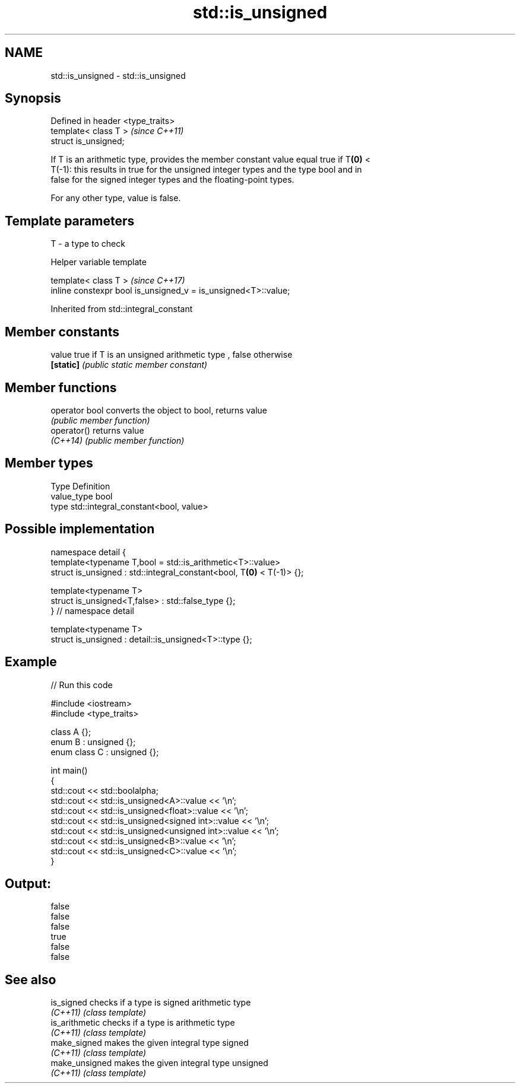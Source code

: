 .TH std::is_unsigned 3 "2019.03.28" "http://cppreference.com" "C++ Standard Libary"
.SH NAME
std::is_unsigned \- std::is_unsigned

.SH Synopsis
   Defined in header <type_traits>
   template< class T >              \fI(since C++11)\fP
   struct is_unsigned;

   If T is an arithmetic type, provides the member constant value equal true if T\fB(0)\fP <
   T(-1): this results in true for the unsigned integer types and the type bool and in
   false for the signed integer types and the floating-point types.

   For any other type, value is false.

.SH Template parameters

   T - a type to check

   Helper variable template

   template< class T >                                           \fI(since C++17)\fP
   inline constexpr bool is_unsigned_v = is_unsigned<T>::value;

   

Inherited from std::integral_constant

.SH Member constants

   value    true if T is an unsigned arithmetic type , false otherwise
   \fB[static]\fP \fI(public static member constant)\fP

.SH Member functions

   operator bool converts the object to bool, returns value
                 \fI(public member function)\fP
   operator()    returns value
   \fI(C++14)\fP       \fI(public member function)\fP

.SH Member types

   Type       Definition
   value_type bool
   type       std::integral_constant<bool, value>

.SH Possible implementation

   namespace detail {
   template<typename T,bool = std::is_arithmetic<T>::value>
   struct is_unsigned : std::integral_constant<bool, T\fB(0)\fP < T(-1)> {};
    
   template<typename T>
   struct is_unsigned<T,false> : std::false_type {};
   } // namespace detail
    
   template<typename T>
   struct is_unsigned : detail::is_unsigned<T>::type {};

.SH Example

   
// Run this code

 #include <iostream>
 #include <type_traits>
  
 class A {};
 enum B : unsigned {};
 enum class C : unsigned {};
  
 int main()
 {
     std::cout << std::boolalpha;
     std::cout << std::is_unsigned<A>::value << '\\n';
     std::cout << std::is_unsigned<float>::value << '\\n';
     std::cout << std::is_unsigned<signed int>::value << '\\n';
     std::cout << std::is_unsigned<unsigned int>::value << '\\n';
     std::cout << std::is_unsigned<B>::value << '\\n';
     std::cout << std::is_unsigned<C>::value << '\\n';
 }

.SH Output:

 false
 false
 false
 true
 false
 false

.SH See also

   is_signed     checks if a type is signed arithmetic type
   \fI(C++11)\fP       \fI(class template)\fP 
   is_arithmetic checks if a type is arithmetic type
   \fI(C++11)\fP       \fI(class template)\fP 
   make_signed   makes the given integral type signed
   \fI(C++11)\fP       \fI(class template)\fP 
   make_unsigned makes the given integral type unsigned
   \fI(C++11)\fP       \fI(class template)\fP 
